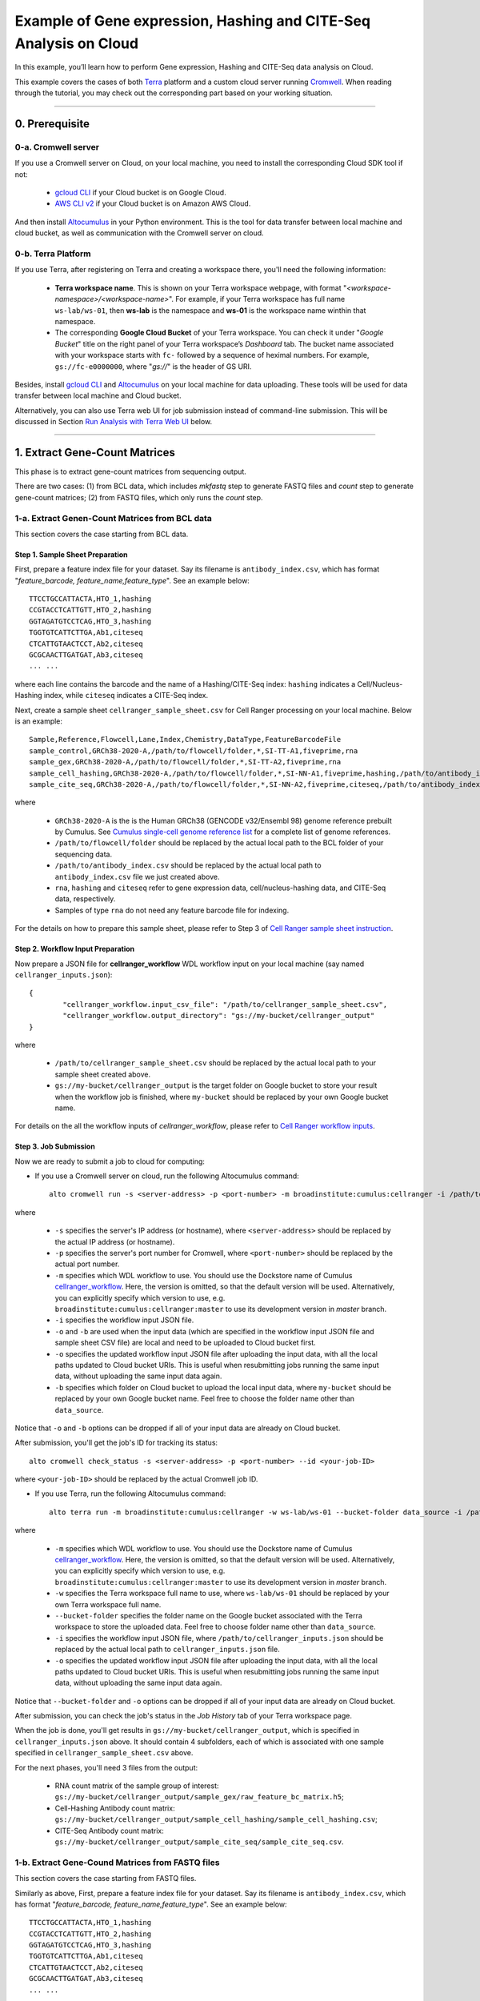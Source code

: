 Example of Gene expression, Hashing and CITE-Seq Analysis on Cloud
--------------------------------------------------------------------

In this example, you’ll learn how to perform Gene expression, Hashing and CITE-Seq data analysis on Cloud.

This example covers the cases of both Terra_ platform and a custom cloud server running Cromwell_. When reading through the tutorial, you may check out the corresponding part based on your working situation.

-------------------------------------------------------------------------------------------------------------------------

0. Prerequisite
~~~~~~~~~~~~~~~~~

0-a. Cromwell server
^^^^^^^^^^^^^^^^^^^^^

If you use a Cromwell server on Cloud, on your local machine, you need to install the corresponding Cloud SDK tool if not:

	* `gcloud CLI`_ if your Cloud bucket is on Google Cloud.
	* `AWS CLI v2`_ if your Cloud bucket is on Amazon AWS Cloud.

And then install Altocumulus_ in your Python environment. This is the tool for data transfer between local machine and cloud bucket, as well as communication with the Cromwell server on cloud.


0-b. Terra Platform
^^^^^^^^^^^^^^^^^^^^^

If you use Terra, after registering on Terra and creating a workspace there, you'll need the following information:

	* **Terra workspace name**. This is shown on your Terra workspace webpage, with format "*<workspace-namespace>/<workspace-name>*". For example, if your Terra workspace has full name ``ws-lab/ws-01``, then **ws-lab** is the namespace and **ws-01** is the workspace name winthin that namespace.
	* The corresponding **Google Cloud Bucket** of your Terra workspace. You can check it under "*Google Bucket*" title on the right panel of your Terra workspace’s *Dashboard* tab. The bucket name associated with your workspace starts with ``fc-`` followed by a sequence of heximal numbers. For example, ``gs://fc-e0000000``, where "*gs://*" is the header of GS URI.

Besides, install `gcloud CLI`_ and Altocumulus_ on your local machine for data uploading. These tools will be used for data transfer between local machine and Cloud bucket.

Alternatively, you can also use Terra web UI for job submission instead of command-line submission. This will be discussed in Section `Run Analysis with Terra Web UI`_ below.

------------------------------------

1. Extract Gene-Count Matrices
~~~~~~~~~~~~~~~~~~~~~~~~~~~~~~~~~~~~~~~~~~~~~~~~~

This phase is to extract gene-count matrices from sequencing output.

There are two cases: (1) from BCL data, which includes *mkfastq* step to generate FASTQ files and *count* step to generate gene-count matrices; (2) from FASTQ files, which only runs the *count* step.

1-a. Extract Genen-Count Matrices from BCL data
^^^^^^^^^^^^^^^^^^^^^^^^^^^^^^^^^^^^^^^^^^^^^^^^^

This section covers the case starting from BCL data.

Step 1. Sample Sheet Preparation
++++++++++++++++++++++++++++++++++

First, prepare a feature index file for your dataset. Say its filename is ``antibody_index.csv``, which has format "*feature_barcode, feature_name,feature_type*". See an example below::

	TTCCTGCCATTACTA,HTO_1,hashing
	CCGTACCTCATTGTT,HTO_2,hashing
	GGTAGATGTCCTCAG,HTO_3,hashing
	TGGTGTCATTCTTGA,Ab1,citeseq
	CTCATTGTAACTCCT,Ab2,citeseq
	GCGCAACTTGATGAT,Ab3,citeseq
	... ...

where each line contains the barcode and the name of a Hashing/CITE-Seq index: ``hashing`` indicates a Cell/Nucleus-Hashing index, while ``citeseq`` indicates a CITE-Seq index.

Next, create a sample sheet ``cellranger_sample_sheet.csv`` for Cell Ranger processing on your local machine. Below is an example::

	Sample,Reference,Flowcell,Lane,Index,Chemistry,DataType,FeatureBarcodeFile
	sample_control,GRCh38-2020-A,/path/to/flowcell/folder,*,SI-TT-A1,fiveprime,rna
	sample_gex,GRCh38-2020-A,/path/to/flowcell/folder,*,SI-TT-A2,fiveprime,rna
	sample_cell_hashing,GRCh38-2020-A,/path/to/flowcell/folder,*,SI-NN-A1,fiveprime,hashing,/path/to/antibody_index.csv
	sample_cite_seq,GRCh38-2020-A,/path/to/flowcell/folder,*,SI-NN-A2,fiveprime,citeseq,/path/to/antibody_index.csv

where

	* ``GRCh38-2020-A`` is the is the Human GRCh38 (GENCODE v32/Ensembl 98) genome reference prebuilt by Cumulus. See `Cumulus single-cell genome reference list`_ for a complete list of genome references.
	* ``/path/to/flowcell/folder`` should be replaced by the actual local path to the BCL folder of your sequencing data.
	* ``/path/to/antibody_index.csv`` should be replaced by the actual local path to ``antibody_index.csv`` file we just created above.
	* ``rna``, ``hashing`` and ``citeseq`` refer to gene expression data, cell/nucleus-hashing data, and CITE-Seq data, respectively.
	* Samples of type ``rna`` do not need any feature barcode file for indexing.

For the details on how to prepare this sample sheet, please refer to Step 3 of `Cell Ranger sample sheet instruction`_.

Step 2. Workflow Input Preparation
++++++++++++++++++++++++++++++++++++

Now prepare a JSON file for **cellranger_workflow** WDL workflow input on your local machine (say named ``cellranger_inputs.json``)::

	{
		"cellranger_workflow.input_csv_file": "/path/to/cellranger_sample_sheet.csv",
		"cellranger_workflow.output_directory": "gs://my-bucket/cellranger_output"
	}

where

	* ``/path/to/cellranger_sample_sheet.csv`` should be replaced by the actual local path to your sample sheet created above.
	* ``gs://my-bucket/cellranger_output`` is the target folder on Google bucket to store your result when the workflow job is finished, where ``my-bucket`` should be replaced by your own Google bucket name.

For details on the all the workflow inputs of *cellranger_workflow*, please refer to `Cell Ranger workflow inputs`_.

Step 3. Job Submission
++++++++++++++++++++++++

Now we are ready to submit a job to cloud for computing:

* If you use a Cromwell server on cloud, run the following Altocumulus command::

	alto cromwell run -s <server-address> -p <port-number> -m broadinstitute:cumulus:cellranger -i /path/to/cellranger_inputs.json -o cellranger_inputs_updated.json -b gs://my-bucket/data_source

where

	* ``-s`` specifies the server's IP address (or hostname), where ``<server-address>`` should be replaced by the actual IP address (or hostname).
	* ``-p`` specifies the server's port number for Cromwell, where ``<port-number>`` should be replaced by the actual port number.
	* ``-m`` specifies which WDL workflow to use. You should use the Dockstore name of Cumulus cellranger_workflow_. Here, the version is omitted, so that the default version will be used. Alternatively, you can explicitly specify which version to use, e.g. ``broadinstitute:cumulus:cellranger:master`` to use its development version in *master* branch.
	* ``-i`` specifies the workflow input JSON file.
	* ``-o`` and ``-b`` are used when the input data (which are specified in the workflow input JSON file and sample sheet CSV file) are local and need to be uploaded to Cloud bucket first.
	* ``-o`` specifies the updated workflow input JSON file after uploading the input data, with all the local paths updated to Cloud bucket URIs. This is useful when resubmitting jobs running the same input data, without uploading the same input data again.
	* ``-b`` specifies which folder on Cloud bucket to upload the local input data, where ``my-bucket`` should be replaced by your own Google bucket name. Feel free to choose the folder name other than ``data_source``.

Notice that ``-o`` and ``-b`` options can be dropped if all of your input data are already on Cloud bucket.

After submission, you'll get the job's ID for tracking its status::

	alto cromwell check_status -s <server-address> -p <port-number> --id <your-job-ID>

where ``<your-job-ID>`` should be replaced by the actual Cromwell job ID.

* If you use Terra, run the following Altocumulus command::

	alto terra run -m broadinstitute:cumulus:cellranger -w ws-lab/ws-01 --bucket-folder data_source -i /path/to/cellranger_inputs.json -o cellranger_inputs_updated.json

where

	* ``-m`` specifies which WDL workflow to use. You should use the Dockstore name of Cumulus cellranger_workflow_. Here, the version is omitted, so that the default version will be used. Alternatively, you can explicitly specify which version to use, e.g. ``broadinstitute:cumulus:cellranger:master`` to use its development version in *master* branch.
	* ``-w`` specifies the Terra workspace full name to use, where ``ws-lab/ws-01`` should be replaced by your own Terra workspace full name.
	* ``--bucket-folder`` specifies the folder name on the Google bucket associated with the Terra workspace to store the uploaded data. Feel free to choose folder name other than ``data_source``.
	* ``-i`` specifies the workflow input JSON file, where ``/path/to/cellranger_inputs.json`` should be replaced by the actual local path to ``cellranger_inputs.json`` file.
	* ``-o`` specifies the updated workflow input JSON file after uploading the input data, with all the local paths updated to Cloud bucket URIs. This is useful when resubmitting jobs running the same input data, without uploading the same input data again.

Notice that ``--bucket-folder`` and ``-o`` options can be dropped if all of your input data are already on Cloud bucket.

After submission, you can check the job's status in the *Job History* tab of your Terra workspace page.

When the job is done, you'll get results in ``gs://my-bucket/cellranger_output``, which is specified in ``cellranger_inputs.json`` above. It should contain 4 subfolders, each of which is associated with one sample specified in ``cellranger_sample_sheet.csv`` above.

For the next phases, you'll need 3 files from the output:

	* RNA count matrix of the sample group of interest: ``gs://my-bucket/cellranger_output/sample_gex/raw_feature_bc_matrix.h5``;
	* Cell-Hashing Antibody count matrix: ``gs://my-bucket/cellranger_output/sample_cell_hashing/sample_cell_hashing.csv``;
	* CITE-Seq Antibody count matrix: ``gs://my-bucket/cellranger_output/sample_cite_seq/sample_cite_seq.csv``.


1-b. Extract Gene-Cound Matrices from FASTQ files
^^^^^^^^^^^^^^^^^^^^^^^^^^^^^^^^^^^^^^^^^^^^^^^^^^^^

This section covers the case starting from FASTQ files.

Similarly as above, First, prepare a feature index file for your dataset. Say its filename is ``antibody_index.csv``, which has format "*feature_barcode, feature_name,feature_type*". See an example below::

	TTCCTGCCATTACTA,HTO_1,hashing
	CCGTACCTCATTGTT,HTO_2,hashing
	GGTAGATGTCCTCAG,HTO_3,hashing
	TGGTGTCATTCTTGA,Ab1,citeseq
	CTCATTGTAACTCCT,Ab2,citeseq
	GCGCAACTTGATGAT,Ab3,citeseq
	... ...

where each line contains the barcode and the name of a Hashing/CITE-Seq index: ``hashing`` indicates a Cell/Nucleus-Hashing index, while ``citeseq`` indicates a CITE-Seq index.

Next, create a sample sheet ``cellranger_sample_sheet.csv`` for Cell Ranger processing on your local machine. Below is an example::

	Sample,Reference,Flowcell,Chemistry,DataType,FeatureBarcodeFile
	sample_1_rna,GRCh38-2020-A,/path/to/fastq/gex,fiveprime,rna
	sample_2_rna,GRCh38-2020-A,/path/to/fastq/gex,fiveprime,rna
	sample_3_rna,GRCh38-2020-A,/path/to/fastq/gex,fiveprime,rna
	sample_1_adt,GRCh38-2020-A,/path/to/fastq/hashing_citeseq,fiveprime,adt,/path/to/antibody_index.csv
	sample_2_adt,GRCh38-2020-A,/path/to/fastq/hashing_citeseq,fiveprime,adt,/path/to/antibody_index.csv
	sample_3_adt,GRCh38-2020-A,/path/to/fastq/hashing_citeseq,fiveprime,adt,/path/to/antibody_index.csv

where

	* ``GRCh38-2020-A`` is the is the Human GRCh38 (GENCODE v32/Ensembl 98) genome reference prebuilt by Cumulus. See `Cumulus single-cell genome reference list`_ for a complete list of genome references.
	* ``/path/to/fastq/gex`` should be replaced by the actual local path to the folder containing FASTQ files of RNA samples.
	* ``/path/to/fastq/hashing_citeseq`` should be replaced by the actual local path to the folder containing FASTQ files of Cell/Nucleus-Hashing and CITE-Seq samples.
	* ``/path/to/antibody_index.csv`` should be replaced by the actual local path to ``antibody_index.csv`` file we just created above.
	* ``rna`` and ``adt`` refer to gene expression data and antibody data, respectively. In specific, ``adt`` covers both ``citeseq`` and ``hashing`` types, i.e. it includes both Hashing and CITE-Seq data types.
	* Samples of type ``rna`` do not need any feature barcode file for indexing.
	* Columns *Lane* and *Index* are not needed if starting from FASTQ files, as *mkfastq* step will be skipped.

For the details on how to prepare this sample sheet, please refer to Step 3 of `Cell Ranger sample sheet instruction`_.

Now prepare a JSON file for **cellranger_workflow** WDL workflow input on your local machine (say named ``cellranger_inputs.json``)::

	{
		"cellranger_workflow.input_csv_file": "/path/to/cellranger_sample_sheet.csv",
		"cellranger_workflow.output_directory": "gs://my-bucket/cellranger_output",
		"cellranger_workflow.run_mkfastq": false
	}

where

	* ``/path/to/cellranger_sample_sheet.csv`` should be replaced by the actual local path to your sample sheet created above.
	* ``gs://my-bucket/cellranger_output`` is the target folder on Google bucket to store your result when the workflow job is finished, where ``my-bucket`` should be replaced by your own Google bucket name.
	* Set *run_mkfastq* to ``false`` to skip the *mkfastq* step, as we start from FASTQ files.

For details on the all the workflow inputs of *cellranger_workflow*, please refer to `Cell Ranger workflow inputs`_.

Now we are ready to submit a job to cloud for computing. Follow instructions in `Section 1-a <./example_hashing_citeseq.html#step-3-job-submission>`_ above.

When finished, you'll get results in ``gs://my-bucket/cellranger_output``, which is specified in ``cellranger_inputs.json`` above. It should contain 6 subfolders, each of which is associated with one sample specified in ``cellranger_sample_sheet.csv`` above.

In specific, for each ``adt`` type sample, there are both count matrix of Hashing data and that of CITE-Seq data generated inside its corresponding subfolder, with filename suffix ``.hashing.csv`` and ``.citeseq.csv``, respectively.

-------------------------------------------------------

2. Demultiplex Cell-Hashing Data using DemuxEM
~~~~~~~~~~~~~~~~~~~~~~~~~~~~~~~~~~~~~~~~~~~~~~~~~

Run Workflow on Cloud
^^^^^^^^^^^^^^^^^^^^^^^^

Next, we need to demultiplex the resulting RNA gene-count matrices. We use `DemuxEM <https://demuxem.readthedocs.io/>`_ method in this example.

To be brief, we use the output of Section 1-a for illustration:

	#. On your local machine, prepare a CSV-format sample sheet ``demux_sample_sheet.csv`` with the following content::

		OUTNAME,RNA,TagFile,TYPE
		exp,gs://my-bucket/cellranger_output/sample_gex/raw_feature_bc_matrix.h5,gs://my-bucket/cellranger_output/sample_cell_hashing/sample_cell_hashing.csv,cell-hashing

	   where **OUTNAME** specifies the subfolder and file names of output, which is free to be changed, **RNA** and **TagFile** columns specify the RNA and hashing tag meta-data of samples, and **TYPE** is ``cell-hashing`` for this phase.

	#. On your local machine, also prepare an input JSON file ``demux_inputs.json`` for **demultiplexing** WDL workflow, ``demux_inputs.json`` with the following content::

		{
			"demultiplexing.input_sample_sheet" : "/path/to/demux_sample_sheet.csv",
			"demultiplexing.output_directory" : "gs://my-bucket/demux_output"
		}

	   where ``/path/to/demux_sample_sheet.csv`` should be replaced by the actual local path to ``demux_sample_sheet.csv`` created above.

	   For the details on these options, please refer to `demultiplexing workflow inputs <../demultiplexing.html#workflow-inputs>`_.

	#. Submit a *demultiplexing* job with ``demux_inputs.json`` input above to cloud for execution.

For job submission:

* If you use a Cromwell server on cloud, run the following Altocumulus command on your local machine::

	alto cromwell run -s <server-address> -p <port-number> -m broadinstitute:cumulus:demultiplexing -i /path/to/demux_inputs.json -o demux_inputs_updated.json -b gs://my-bucket/data_source

where

	* ``broadinstitute:cumulus:demultiplexing`` refers to demultiplexing_ WDL workflow published on Dockstore. Here, the version is omitted, so that the default version will be used. Alternatively, you can explicitly specify which version to use, e.g. ``broadinstitute:cumulus:demultiplexing:master`` to use its development version in *master* branch.
	* ``/path/to/demux_inputs.json`` should be replaced by the actual local path to ``demux_inputs.json`` created above.
	* Replace ``my-bucket`` in ``-b`` option by your own Google bucket name, and feel free to choose folder name other than ``data_source`` for uploading.
	* We still need ``-o`` and ``-b`` options because ``demux_sample_sheet.csv`` is on the local machine.

Similarly, when the submission succeeds, you'll get another job ID for demultiplexing. You can use it to track the job status.

* If you use Terra, run the following Altocumulus command::

	alto terra run -m broadinstitute:cumulus:demultiplexing -w ws-lab/ws-01 --bucket-folder data_source -i /path/to/demux_inputs.json -o demux_inputs_updated.json

where

	* ``broadinstitute:cumulus:demultiplexing`` refers to demultiplexing_ WDL workflow published on Dockstore. Here, the version is omitted, so that the default version will be used. Alternatively, you can explicitly specify which version to use, e.g. ``broadinstitute:cumulus:demultiplexing:master`` to use its development version in *master* branch.
	* ``/path/to/demux_inputs.json`` should be replaced by the actual local path to ``demux_inputs.json`` created above.
	* ``ws-lab/ws-01`` should be replaced by your own Terra workspace full name.
	* ``--bucket-folder``: Feel free to choose folder name other than ``data_source`` for uploading.
	* We still need ``-o`` and ``--bucket-folder`` options because ``demux_sample_sheet.csv`` is on the local machine.

After submission, you can check the job's status in the *Job History* tab of your Terra workspace page.

When finished, demultiplexing results are in ``gs://my-bucket/demux_output/exp`` folder, with the following important output files:

	* ``exp_demux.zarr.zip``: Demultiplexed RNA raw count matrix. This will be used for downstram analysis.
	* ``exp.out.demuxEM.zarr.zip``: This file contains intermediate results for both RNA and hashing count matrices, which is useful for compare with other demultiplexing methods.
	* DemuxEM plots in PDF format. They are used for evaluating the performance of DemuxEM on the data.

(Optional) Extract Demultiplexing results
^^^^^^^^^^^^^^^^^^^^^^^^^^^^^^^^^^^^^^^^^^^

This is performed on your local machine with demultiplexing results downloaded from cloud to your machine.

To download the demultiplexed count matrix ``exp_demux.zarr.zip``, you can either do it in Google cloud console, or using gsutil_ in command line::

	gsutil -m cp gs://my-bucket/demux_output/exp/exp_demux.zarr.zip .

After that, in your Python environment, install Pegasus_ package, and follow the steps below to extract the demultiplexing results:

      #. Load Libraries::

              import numpy as np
              import pandas as pd
              import pegasus as pg
              import matplotlib.pyplot as plt
              import seaborn as sns

      #. Load demuxEM output. For demuxEM, load RNA expression matrix with demultiplexed sample identities in Zarr format. These can be found in Google cloud console. QC 500 <= # of genes < 6000, % mito <= 10%::

              data = pg.read_input('exp_demux.zarr.zip')
              pg.qc_metrics(data, min_genes=500, max_genes=6000, mito_prefix='Mt-', percent_mito=10)
              pg.filter_data(data)

      #. Demultiplexing results showing singlets, doublets and unknown::

              data.obs['demux_type'].value_counts()

      #. Show assignments in singlets::

              idx = data.obs['demux_type'] == 'singlet'
              data.obs.loc[idx, 'assignment'].value_counts()[0:10]

      #. Write assignment outputs to CSV::

              data.obs[['demux_type', 'assignment']].to_csv('demux_exp.csv')

----------------------------------------

3. Data Analysis on CITE-Seq Data
~~~~~~~~~~~~~~~~~~~~~~~~~~~~~~~~~~~~~~

In this phase, we merge RNA and ADT matrices for CITE-Seq data, and perform the downstream analysis.

To be brief, we use the CITE-Seq count matrix generated from Section 1-a and demultiplexing results in Section 2 for illustraion here:

	1. On your local machine, prepare a CSV-format sample sheet ``count_matrix.csv`` with the following content::

		Sample,Location,Modality
		exp,gs://my-bucket/demux_output/exp/exp_demux.zarr.zip,rna
		exp,gs://my-bucket/cellranger_output/sample_cite_seq/sample_cite_seq.csv,citeseq

	   This sample sheet describes the metadata for each modality (as one row in the sheet):

	   	* **Sample** specifies the name of the modality, and all the modalities of the same sample should have one common name, as otherwise their count matrices won't be aggregated together;
	   	* **Location** specifies the file location. For RNA data, this is the output of Phase 2; for CITE-Seq antibody data, it's the output of Phase 1.
	   	* **Modality** specifies the modality type, which is either ``rna`` for RNA matrix, or ``citeseq`` for CITE-Seq antibody matrix.

	2. On your local machine, also prepare a JSON file ``cumulus_inputs.json`` for **cumulus** WDL workflow, with the following content::

		{
			"cumulus.input_file": "/path/to/count_matrix.csv",
			"cumulus.output_directory": "gs://my-bucket/cumulus_output",
			"cumulus.output_name": "exp_merged_out",
			"cumulus.select_only_singlets": true,
			"cumulus.run_louvain": true,
			"cumulus.run_umap": true,
			"cumulus.citeseq": true,
			"cumulus.citeseq_umap": true,
			"cumulus.citeseq_umap_exclude": "Mouse_IgG1,Mouse_IgG2a,Mouse_IgG2b,Rat_IgG2b",
			"cumulus.plot_composition": "louvain_labels:assignment",
			"cumulus.plot_umap": "louvain_labels,assignment",
			"cumulus.plot_citeseq_umap": "louvain_labels,assignment",
			"cumulus.cluster_labels": "louvain_labels",
			"cumulus.annotate_cluster": true,
			"cumulus.organism": "human_immune"
		}

	   where ``/path/to/count_matrix.csv`` should be replaced by the actual local path to ``count_matrix.csv`` created above.

	   A typical Cumulus WDL pipeline consists of 4 steps, which is given `here <../cumulus.html#cumulus-steps>`_. For details on Cumulus workflow inputs above, please refer to `cumulus inputs`_.

	3. Submit a *demultiplexing* job with ``cumulus_inputs.json`` input above to cloud for execution.

For job submission:

* If you use a Cromwell server on cloud, run the following Altocumulus command to submit the job::

	alto cromwell run -s <server-address> -p <port-number> -m broadinstitute:cumulus:cumulus -i /path/to/cumulus_inputs.json -o cumulus_inputs_updated.json -b gs://my-bucket/data_source

where

	* ``broadinstitute:cumulus:cumulus`` refers to cumulus_ WDL workflow published on Dockstore. Here, the version is omitted, so that the default version will be used. Alternatively, you can explicitly specify which version to use, e.g. ``broadinstitute:cumulus:cumulus:master`` to use its development version in *master* branch.
	* ``/path/to/cumulus_inputs.json`` should be replaced by the actual local path to ``cumulus_inputs.json`` created above.
	* ``my-bucket`` in ``-b`` option should be replaced by your own Google bucket name, and feel free to choose folder name other than ``data_source`` for uploading data.
	* We still need ``-o`` and ``-b`` options because ``count_matrix.csv`` is on the local machine.

Similarly, when the submission succeeds, you'll get another job ID for demultiplexing. You can use it to track the job status.

* If you use Terra, run the following Altocumulus command::

	alto terra run -m broadinstitute:cumulus:cumulus -w ws-lab/ws-01 --bucket-folder data_source -i /path/to/cumulus_inputs.json -o cumulus_inputs_updated.json

where

	* ``broadinstitute:cumulus:cumulus`` refers to cumulus_ WDL workflow published on Dockstore. Here, the version is omitted, so that the default version will be used. Alternatively, you can explicitly specify which version to use, e.g. ``broadinstitute:cumulus:cumulus:master`` to use its development version in *master* branch.
	* ``ws-lab/ws-01`` should be replaced by your own Terra workspace full name.
	* ``--bucket-folder``: Feel free to choose folder name other than ``data_source`` for uploading data.
	* ``/path/to/cumulus_inputs.json`` should be replaced by the actual local path to ``cumulus_inputs.json`` created above.
	* We still need ``-o`` and ``--bucket-folder`` options because ``count_matrix.csv`` is on the local machine.

After submission, you can check the job's status in the *Job History* tab of your Terra workspace page.

When finished, all the output files are in ``gs://my-bucket/cumulus_output`` folder, with the following important files:

	* ``exp_merged_out.aggr.zarr.zip``: The *ZARR* format file containing both the aggregated count matrix in ``<genome>-rna`` modality, as well as CITE-Seq antibody count matrix in ``<genome>-citeseq`` modality, where ``<genome>`` is the genome reference name of your count matrices, e.g. *GRCh38-2020-A*.
	* ``exp_merged_out.zarr.zip``: The *ZARR* format file containing the analysis results in ``<genome>-rna`` modality, and CITE-Seq antibody count matrix in ``<genome>-citeseq`` modality.
	* ``exp_merged_out.<genome>-rna.h5ad``: The processed RNA matrix data in *H5AD* format.
	* ``exp_merged_out.<genome>-rna.filt.xlsx``: The Quality-Control (QC) summary of the raw data.
	* ``exp_merged_out.<genome>-rna.filt.{UMI, gene, mito}.pdf``: The QC plots of the raw data.
	* ``exp_merged_out.<genome>-rna.de.xlsx``: Differential Expression analysis result.
	* ``exp_merged_out.<genome>-rna.anno.txt``: The putative cell type annotation output.
	* ``exp_merged_out.<genome>-rna.umap.pdf``: UMAP plot.
	* ``exp_merged_out.<genome>-rna.citeseq.umap.pdf``: CITE-Seq UMAP plot.
	* ``exp_merged_out.<genome>-rna.louvain_labels.assignment.composition.pdf``: Composition plot.

------------------------------

Run Analysis with Terra Web UI
~~~~~~~~~~~~~~~~~~~~~~~~~~~~~~~~

For Terra users, instead of using Altocumulus to submit jobs in command line, they can also use the Terra web UI.

First, upload the local BCL data or FASTQ files to the Google bucket associated with your Terra workspace (say ``gs://fc-e0000000``) using gsutil_::

	gsutil -m cp -r /path/to/your/data/folder gs://fc-e0000000/data_source/

where ``/path/to/your/data/folder`` should be replaced by the actual local path to your data folder, and ``data_source`` is the folder on Google bucket to store the uploaded data.

Then for each of the 3 phases above:

	1. When preparing the sample sheet, remember to replace all the local paths by the GS URIs of the corresponding folders/files that you uploaded to Google bucket. Then upload it to Google bucket as well::

		gsutil cp /path/to/sample/sheet gs://fc-e0000000/data_source/

	   where ``/path/to/sample/sheet`` should be replaced by the actual local path to your sample sheet.
	   Notice that for Phase 1, ``antibody_index.csv`` file should also be uploaded to Google bucket, and its references in the sample sheet must be replaced by its GS URI.
	2. When preparing the workflow input JSON file, change the field of sample sheet to its GS URI on cloud.
	3. Import the corresponding WDL workflow to your Terra workspace by following steps in `import workflows`_ tutorial.
	4. In the workflow page (Workspace -> Workflows -> your WDL workflow), upload your input JSON file by clicking the "*upload json*" button:

		.. image:: ../images/upload_json.png
		   :scale: 70%

	5. Click "*SAVE*" button to save the configuration, and click "*RUN ANALYSIS*" button to submit the job:

		.. image:: ../images/run_analysis.png
		   :scale: 70%

You can check the job's status in the *Job History* tab of your Terra workspace page.


.. _Terra: https://app.terra.bio/
.. _Cromwell: https://cromwell.readthedocs.io
.. _gcloud CLI: https://cloud.google.com/sdk/docs/install
.. _AWS CLI v2: https://docs.aws.amazon.com/cli/latest/userguide/install-cliv2.html
.. _Altocumulus: https://github.com/lilab-bcb/altocumulus
.. _Cell Ranger sample sheet instruction: ../cellranger/index.html#prepare-a-sample-sheet
.. _Cell Ranger workflow inputs: ../cellranger/index.html#workflow-input
.. _cellranger_workflow: https://dockstore.org/workflows/github.com/lilab-bcb/cumulus/Cellranger
.. _demultiplexing: https://dockstore.org/workflows/github.com/lilab-bcb/cumulus/Demultiplexing
.. _gsutil: https://cloud.google.com/storage/docs/gsutil
.. _Cumulus single-cell genome reference list: ../cellranger/index.html#sample-sheet
.. _cumulus inputs: ../cumulus.html#global-inputs
.. _cumulus: https://dockstore.org/workflows/github.com/lilab-bcb/cumulus/Cumulus
.. _import workflows: ../cumulus_import.html
.. _Run Analysis with Terra Web UI: ./example_hashing_citeseq.html#run-analysis-with-terra-web-ui
.. _Pegasus: https://pegasus.readthedocs.io
